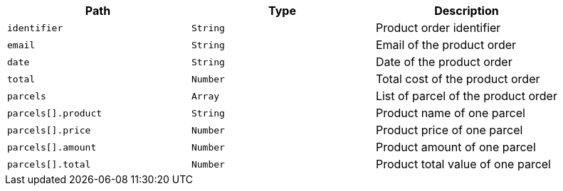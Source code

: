 |===
|Path|Type|Description

|`+identifier+`
|`+String+`
|Product order identifier

|`+email+`
|`+String+`
|Email of the product order

|`+date+`
|`+String+`
|Date of the product order

|`+total+`
|`+Number+`
|Total cost of the product order

|`+parcels+`
|`+Array+`
|List of parcel of the product order

|`+parcels[].product+`
|`+String+`
|Product name of one parcel

|`+parcels[].price+`
|`+Number+`
|Product price of one parcel

|`+parcels[].amount+`
|`+Number+`
|Product amount of one parcel

|`+parcels[].total+`
|`+Number+`
|Product total value of one parcel

|===